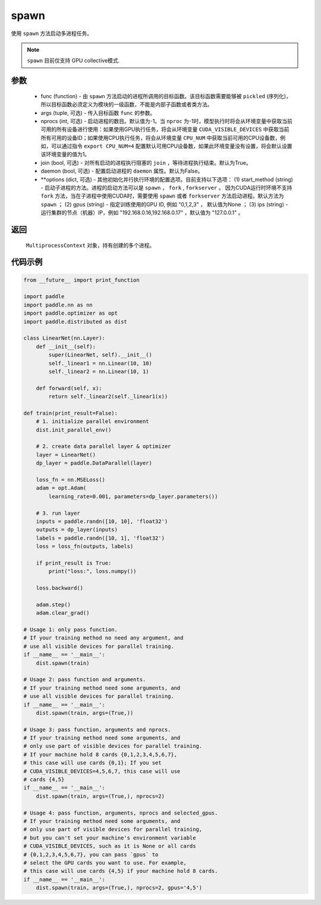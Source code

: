 .. _cn_api_distributed_spawn:

spawn
-----

.. py:function:: paddle.distributed.spawn(func, args=(), nprocs=-1, join=True, daemon=False, **options)

使用 ``spawn`` 方法启动多进程任务。

.. note::
    ``spawn`` 目前仅支持 GPU collective模式.

参数
:::::::::
    - func (function) - 由 ``spawn`` 方法启动的进程所调用的目标函数。该目标函数需要能够被 ``pickled`` (序列化)，所以目标函数必须定义为模块的一级函数，不能是内部子函数或者类方法。
    - args (tuple, 可选) - 传入目标函数 ``func`` 的参数。
    - nprocs (int, 可选) - 启动进程的数目。默认值为-1。当 ``nproc`` 为-1时，模型执行时将会从环境变量中获取当前可用的所有设备进行使用：如果使用GPU执行任务，将会从环境变量 ``CUDA_VISIBLE_DEVICES`` 中获取当前所有可用的设备ID；如果使用CPU执行任务，将会从环境变量 ``CPU_NUM`` 中获取当前可用的CPU设备数，例如，可以通过指令 ``export CPU_NUM=4`` 配置默认可用CPU设备数，如果此环境变量没有设置，将会默认设置该环境变量的值为1。
    - join (bool, 可选) - 对所有启动的进程执行阻塞的 ``join`` ，等待进程执行结束。默认为True。
    - daemon (bool, 可选) - 配置启动进程的 ``daemon`` 属性。默认为False。
    - **options (dict, 可选) - 其他初始化并行执行环境的配置选项。目前支持以下选项： (1) start_method (string) - 启动子进程的方法。进程的启动方法可以是 ``spawn`` ， ``fork`` , ``forkserver`` 。 因为CUDA运行时环境不支持 ``fork`` 方法，当在子进程中使用CUDA时，需要使用 ``spawn`` 或者 ``forkserver`` 方法启动进程。默认方法为 ``spawn`` ； (2) gpus (string) - 指定训练使用的GPU ID, 例如 "0,1,2,3" ， 默认值为None ； (3) ips (string) - 运行集群的节点（机器）IP，例如 "192.168.0.16,192.168.0.17" ，默认值为 "127.0.0.1" 。

返回
:::::::::
 ``MultiprocessContext`` 对象，持有创建的多个进程。

代码示例
:::::::::
.. code-block:: python

    from __future__ import print_function

    import paddle
    import paddle.nn as nn
    import paddle.optimizer as opt
    import paddle.distributed as dist

    class LinearNet(nn.Layer):
        def __init__(self):
            super(LinearNet, self).__init__()
            self._linear1 = nn.Linear(10, 10)
            self._linear2 = nn.Linear(10, 1)
            
        def forward(self, x):
            return self._linear2(self._linear1(x))

    def train(print_result=False): 
        # 1. initialize parallel environment
        dist.init_parallel_env()

        # 2. create data parallel layer & optimizer
        layer = LinearNet()
        dp_layer = paddle.DataParallel(layer)

        loss_fn = nn.MSELoss()
        adam = opt.Adam(
            learning_rate=0.001, parameters=dp_layer.parameters())

        # 3. run layer
        inputs = paddle.randn([10, 10], 'float32')
        outputs = dp_layer(inputs)
        labels = paddle.randn([10, 1], 'float32')
        loss = loss_fn(outputs, labels)
        
        if print_result is True:
            print("loss:", loss.numpy())
        
        loss.backward()

        adam.step()
        adam.clear_grad()

    # Usage 1: only pass function. 
    # If your training method no need any argument, and 
    # use all visible devices for parallel training. 
    if __name__ == '__main__':
        dist.spawn(train)

    # Usage 2: pass function and arguments.
    # If your training method need some arguments, and 
    # use all visible devices for parallel training.
    if __name__ == '__main__':
        dist.spawn(train, args=(True,))

    # Usage 3: pass function, arguments and nprocs.
    # If your training method need some arguments, and 
    # only use part of visible devices for parallel training.
    # If your machine hold 8 cards {0,1,2,3,4,5,6,7},
    # this case will use cards {0,1}; If you set 
    # CUDA_VISIBLE_DEVICES=4,5,6,7, this case will use
    # cards {4,5}
    if __name__ == '__main__':
        dist.spawn(train, args=(True,), nprocs=2)

    # Usage 4: pass function, arguments, nprocs and selected_gpus.
    # If your training method need some arguments, and 
    # only use part of visible devices for parallel training,
    # but you can't set your machine's environment variable 
    # CUDA_VISIBLE_DEVICES, such as it is None or all cards
    # {0,1,2,3,4,5,6,7}, you can pass `gpus` to 
    # select the GPU cards you want to use. For example,
    # this case will use cards {4,5} if your machine hold 8 cards.
    if __name__ == '__main__':
        dist.spawn(train, args=(True,), nprocs=2, gpus='4,5')
